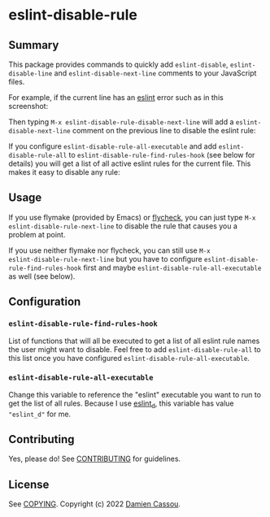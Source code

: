 * eslint-disable-rule
  #+BEGIN_HTML
        <a href="https://github.com/DamienCassou/eslint-disable-rule/actions">
          <img alt="pipeline status" src="https://github.com/DamienCassou/eslint-disable-rule/actions/workflows/test.yml/badge.svg" />
        </a>
      </p>
  #+END_HTML

** Summary

This package provides commands to quickly add ~eslint-disable~, ~eslint-disable-line~ and
~eslint-disable-next-line~ comments to your JavaScript files.

For example, if the current line has an [[https://eslint.org/][eslint]] error such as in this screenshot:

[[file:media/flymake-error.png]]

Then typing ~M-x eslint-disable-rule-disable-next-line~ will add a
~eslint-disable-next-line~ comment on the previous line to disable the
eslint rule:

[[file:media/disable-next-line.png]]

If you configure ~eslint-disable-rule-all-executable~ and add
~eslint-disable-rule-all~ to ~eslint-disable-rule-find-rules-hook~
(see below for details) you will get a list of all active eslint rules
for the current file. This makes it easy to disable any rule:

[[file:media/all-rules.png]]

** Usage

If you use flymake (provided by Emacs) or [[https://www.flycheck.org/][flycheck]], you can just type
~M-x eslint-disable-rule-next-line~ to disable the rule that causes you
a problem at point.

If you use neither flymake nor flycheck, you can still use ~M-x
eslint-disable-rule-next-line~ but you have to configure
~eslint-disable-rule-find-rules-hook~ first and maybe
~eslint-disable-rule-all-executable~ as well (see below).

** Configuration
*** ~eslint-disable-rule-find-rules-hook~

List of functions that will all be executed to get a list of all
eslint rule names the user might want to disable.  Feel free to add
~eslint-disable-rule-all~ to this list once you have configured
~eslint-disable-rule-all-executable~.

*** ~eslint-disable-rule-all-executable~

Change this variable to reference the "eslint" executable you want to
run to get the list of all rules. Because I use [[https://github.com/mantoni/eslint_d.js][eslint_d]], this
variable has value ~"eslint_d"~ for me.

** Contributing

Yes, please do! See [[file:CONTRIBUTING.md][CONTRIBUTING]] for guidelines.

** License

See [[file:COPYING][COPYING]]. Copyright (c) 2022 [[mailto:damien@cassou.me][Damien Cassou]].
